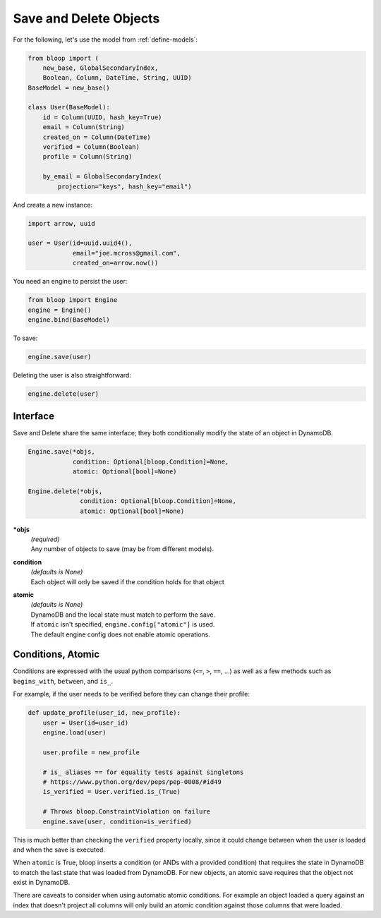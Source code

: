 Save and Delete Objects
^^^^^^^^^^^^^^^^^^^^^^^

For the following, let's use the model from :ref:`define-models`:

.. code-block:: python

    from bloop import (
        new_base, GlobalSecondaryIndex,
        Boolean, Column, DateTime, String, UUID)
    BaseModel = new_base()

    class User(BaseModel):
        id = Column(UUID, hash_key=True)
        email = Column(String)
        created_on = Column(DateTime)
        verified = Column(Boolean)
        profile = Column(String)

        by_email = GlobalSecondaryIndex(
            projection="keys", hash_key="email")

And create a new instance:

.. code-block:: python

    import arrow, uuid

    user = User(id=uuid.uuid4(),
                email="joe.mcross@gmail.com",
                created_on=arrow.now())

You need an engine to persist the user:

.. code-block:: python

    from bloop import Engine
    engine = Engine()
    engine.bind(BaseModel)

To save:

.. code-block:: python

    engine.save(user)

Deleting the user is also straightforward:

.. code-block:: python

    engine.delete(user)

=========
Interface
=========

Save and Delete share the same interface; they both conditionally modify the state of an object in DynamoDB.

.. code-block:: python

    Engine.save(*objs,
                condition: Optional[bloop.Condition]=None,
                atomic: Optional[bool]=None)

    Engine.delete(*objs,
                  condition: Optional[bloop.Condition]=None,
                  atomic: Optional[bool]=None)

**\*objs**
    | *(required)*
    | Any number of objects to save (may be from different models).
**condition**
    | *(defaults is None)*
    | Each object will only be saved if the condition holds for that object
**atomic**
    | *(defaults is None)*
    | DynamoDB and the local state must match to perform the save.
    | If ``atomic`` isn't specified, ``engine.config["atomic"]`` is used.
    | The default engine config does not enable atomic operations.

==================
Conditions, Atomic
==================

Conditions are expressed with the usual python comparisons (``<=``, ``>``, ``==``, ...) as well as a few
methods such as ``begins_with``, ``between``, and ``is_``.

For example, if the user needs to be verified before they can change their profile:

.. code-block:: python

    def update_profile(user_id, new_profile):
        user = User(id=user_id)
        engine.load(user)

        user.profile = new_profile

        # is_ aliases == for equality tests against singletons
        # https://www.python.org/dev/peps/pep-0008/#id49
        is_verified = User.verified.is_(True)

        # Throws bloop.ConstraintViolation on failure
        engine.save(user, condition=is_verified)

This is much better than checking the ``verified`` property locally, since it could change between when the user
is loaded and when the save is executed.

When ``atomic`` is True, bloop inserts a condition (or ANDs with a provided condition) that requires the state in
DynamoDB to match the last state that was loaded from DynamoDB.  For new objects, an atomic save requires that the
object not exist in DynamoDB.

There are caveats to consider when using automatic atomic conditions.  For example an object loaded a query
against an index that doesn't project all columns will only build an atomic condition against those columns that were
loaded.

.. seealso::

    | From :ref:`conditions`:
    |     :ref:`available-conditions` -- the full list of built-in conditions
    |     :ref:`atomic` -- examples and limitations of ``atomic=True``
